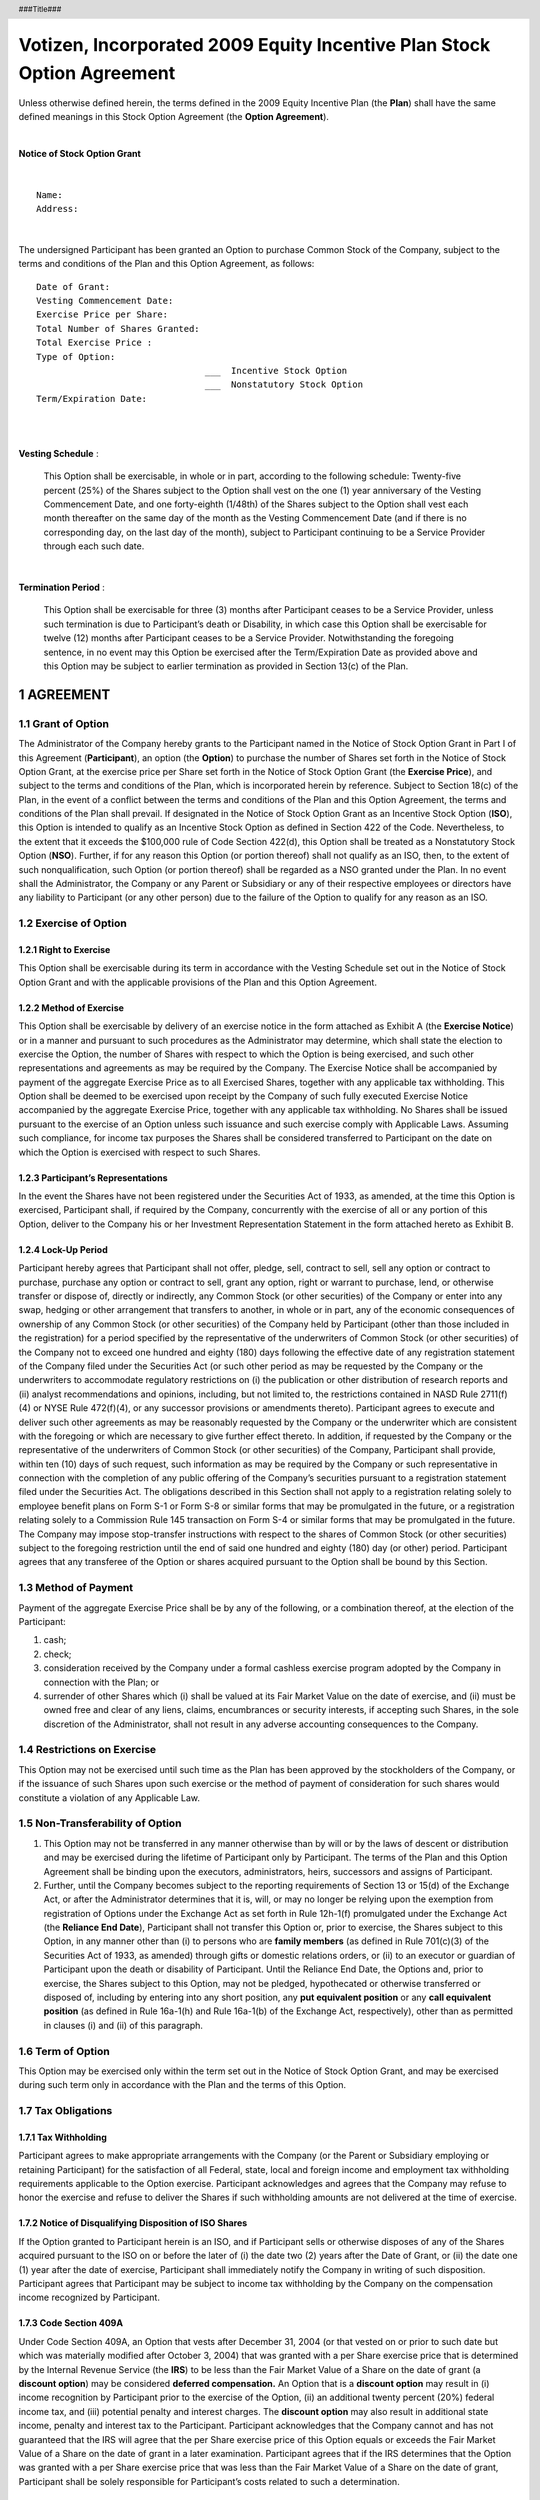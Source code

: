 
.. header:: ###Title###

.. footer:: ###Page###

.. section-numbering::


=======================================================================
Votizen, Incorporated 2009 Equity Incentive Plan Stock Option Agreement
=======================================================================

Unless otherwise defined herein, the terms defined in the 2009 Equity Incentive Plan (the **Plan**) shall have the same defined meanings in this Stock Option Agreement (the **Option Agreement**).

|

.. class:: center

    **Notice of Stock Option Grant**

|

::

    Name:       
    Address:    

| 

The undersigned Participant has been granted an Option to purchase Common Stock of the Company, subject to the terms and conditions of the Plan and this Option Agreement, as follows::

    Date of Grant:                  
    Vesting Commencement Date:      
    Exercise Price per Share:       
    Total Number of Shares Granted: 
    Total Exercise Price :          
    Type of Option:    
                                    ___  Incentive Stock Option
                                    ___  Nonstatutory Stock Option
    Term/Expiration Date:           

| 
| 

**Vesting Schedule** :

    This Option shall be exercisable, in whole or in part, according to the
    following schedule: Twenty-five percent (25%) of the Shares subject to the
    Option shall vest on the one (1) year anniversary of the Vesting
    Commencement Date, and one forty-eighth (1/48th) of the Shares subject to
    the Option shall vest each month thereafter on the same day of the month
    as the Vesting Commencement Date (and if there is no corresponding day, on
    the last day of the month), subject to Participant continuing to be a
    Service Provider through each such date.

| 

**Termination Period** :

    This Option shall be exercisable for three (3) months after Participant
    ceases to be a Service Provider, unless such termination is due to
    Participant’s death or Disability, in which case this Option shall be
    exercisable for twelve (12) months after Participant ceases to be a
    Service Provider.  Notwithstanding the foregoing sentence, in no event may
    this Option be exercised after the Term/Expiration Date as provided above
    and this Option may be subject to earlier termination as provided in
    Section 13(c) of the Plan.
    
AGREEMENT
=========

Grant of Option
---------------
The Administrator of the Company hereby grants to the Participant named in the Notice of Stock Option Grant in Part I of this Agreement (**Participant**), an option (the **Option**) to purchase the number of Shares set forth in the Notice of Stock Option Grant, at the exercise price per Share set forth in the Notice of Stock Option Grant (the **Exercise Price**), and subject to the terms and conditions of the Plan, which is incorporated herein by reference.  Subject to Section 18(c) of the Plan, in the event of a conflict between the terms and conditions of the Plan and this Option Agreement, the terms and conditions of the Plan shall prevail.
If designated in the Notice of Stock Option Grant as an Incentive Stock Option (**ISO**), this Option is intended to qualify as an Incentive Stock Option as defined in Section 422 of the Code.  Nevertheless, to the extent that it exceeds the $100,000 rule of Code Section 422(d), this Option shall be treated as a Nonstatutory Stock Option (**NSO**).  Further, if for any reason this Option (or portion thereof) shall not qualify as an ISO, then, to the extent of such nonqualification, such Option (or portion thereof) shall be regarded as a NSO granted under the Plan.  In no event shall the Administrator, the Company or any Parent or Subsidiary or any of their respective employees or directors have any liability to Participant (or any other person) due to the failure of the Option to qualify for any reason as an ISO.

Exercise of Option
------------------

Right to Exercise
~~~~~~~~~~~~~~~~~
This Option shall be exercisable during its term in accordance with the Vesting Schedule set out in the Notice of Stock Option Grant and with the applicable provisions of the Plan and this Option Agreement.

Method of Exercise
~~~~~~~~~~~~~~~~~~
This Option shall be exercisable by delivery of an exercise notice in the form attached as Exhibit A (the **Exercise Notice**) or in a manner and pursuant to such procedures as the Administrator may determine, which shall state the election to exercise the Option, the number of Shares with respect to which the Option is being exercised, and such other representations and agreements as may be required by the Company.  The Exercise Notice shall be accompanied by payment of the aggregate Exercise Price as to all Exercised Shares, together with any applicable tax withholding.  This Option shall be deemed to be exercised upon receipt by the Company of such fully executed Exercise Notice accompanied by the aggregate Exercise Price, together with any applicable tax withholding.
No Shares shall be issued pursuant to the exercise of an Option unless such issuance and such exercise comply with Applicable Laws.  Assuming such compliance, for income tax purposes the Shares shall be considered transferred to Participant on the date on which the Option is exercised with respect to such Shares.

Participant’s Representations
~~~~~~~~~~~~~~~~~~~~~~~~~~~~~
In the event the Shares have not been registered under the Securities Act of 1933, as amended, at the time this Option is exercised, Participant shall, if required by the Company, concurrently with the exercise of all or any portion of this Option, deliver to the Company his or her Investment Representation Statement in the form attached hereto as Exhibit B.

Lock-Up Period
~~~~~~~~~~~~~~
Participant hereby agrees that Participant shall not offer, pledge, sell, contract to sell, sell any option or contract to purchase, purchase any option or contract to sell, grant any option, right or warrant to purchase, lend, or otherwise transfer or dispose of, directly or indirectly, any Common Stock (or other securities) of the Company or enter into any swap, hedging or other arrangement that transfers to another, in whole or in part, any of the economic consequences of ownership of any Common Stock (or other securities) of the Company held by Participant (other than those included in the registration) for a period specified by the representative of the underwriters of Common Stock (or other securities) of the Company not to exceed one hundred and eighty (180) days following the effective date of any registration statement of the Company filed under the Securities Act (or such other period as may be requested by the Company or the underwriters to accommodate regulatory restrictions on (i) the publication or other distribution of research reports and (ii) analyst recommendations and opinions, including, but not limited to, the restrictions contained in NASD Rule 2711(f)(4) or NYSE Rule 472(f)(4), or any successor provisions or amendments thereto). 
Participant agrees to execute and deliver such other agreements as may be reasonably requested by the Company or the underwriter which are consistent with the foregoing or which are necessary to give further effect thereto.  In addition, if requested by the Company or the representative of the underwriters of Common Stock (or other securities) of the Company, Participant shall provide, within ten (10) days of such request, such information as may be required by the Company or such representative in connection with the completion of any public offering of the Company’s securities pursuant to a registration statement filed under the Securities Act.  The obligations described in this Section shall not apply to a registration relating solely to employee benefit plans on Form S-1 or Form S-8 or similar forms that may be promulgated in the future, or a registration relating solely to a Commission Rule 145 transaction on Form S-4 or similar forms that may be promulgated in the future.  The Company may impose stop-transfer instructions with respect to the shares of Common Stock (or other securities) subject to the foregoing restriction until the end of said one hundred and eighty (180) day (or other) period.  Participant agrees that any transferee of the Option or shares acquired pursuant to the Option shall be bound by this Section.

Method of Payment
-----------------
Payment of the aggregate Exercise Price shall be by any of the following, or a combination thereof, at the election of the Participant:

#. cash;
#. check;
#. consideration received by the Company under a formal cashless exercise program adopted by the Company in connection with the Plan; or 
#. surrender of other Shares which (i) shall be valued at its Fair Market Value on the date of exercise, and (ii) must be owned free and clear of any liens, claims, encumbrances or security interests, if accepting such Shares, in the sole discretion of the Administrator, shall not result in any adverse accounting consequences to the Company.

Restrictions on Exercise
------------------------
This Option may not be exercised until such time as the Plan has been approved by the stockholders of the Company, or if the issuance of such Shares upon such exercise or the method of payment of consideration for such shares would constitute a violation of any Applicable Law.

Non-Transferability of Option
-----------------------------
#. This Option may not be transferred in any manner otherwise than by will or by the laws of descent or distribution and may be exercised during the lifetime of Participant only by Participant.  The terms of the Plan and this Option Agreement shall be binding upon the executors, administrators, heirs, successors and assigns of Participant.
#. Further, until the Company becomes subject to the reporting requirements of Section 13 or 15(d) of the Exchange Act, or after the Administrator determines that it is, will, or may no longer be relying upon the exemption from registration of Options under the Exchange Act as set forth in Rule 12h-1(f) promulgated under the Exchange Act (the **Reliance End Date**), Participant shall not transfer this Option or, prior to exercise, the Shares subject to this Option, in any manner other than (i) to persons who are **family members** (as defined in Rule 701(c)(3) of the Securities Act of 1933, as amended) through gifts or domestic relations orders, or (ii) to an executor or guardian of Participant upon the death or disability of Participant.  Until the Reliance End Date, the Options and, prior to exercise, the Shares subject to this Option, may not be pledged, hypothecated or otherwise transferred or disposed of, including by entering into any short position, any **put equivalent position** or any **call equivalent position** (as defined in Rule 16a-1(h) and Rule 16a-1(b) of the Exchange Act, respectively), other than as permitted in clauses (i) and (ii) of this paragraph.  

Term of Option
--------------
This Option may be exercised only within the term set out in the Notice of Stock Option Grant, and may be exercised during such term only in accordance with the Plan and the terms of this Option.

Tax Obligations
---------------

Tax Withholding
~~~~~~~~~~~~~~~
Participant agrees to make appropriate arrangements with the Company (or the Parent or Subsidiary employing or retaining Participant) for the satisfaction of all Federal, state, local and foreign income and employment tax withholding requirements applicable to the Option exercise.  Participant acknowledges and agrees that the Company may refuse to honor the exercise and refuse to deliver the Shares if such withholding amounts are not delivered at the time of exercise.

Notice of Disqualifying Disposition of ISO Shares
~~~~~~~~~~~~~~~~~~~~~~~~~~~~~~~~~~~~~~~~~~~~~~~~~
If the Option granted to Participant herein is an ISO, and if Participant sells or otherwise disposes of any of the Shares acquired pursuant to the ISO on or before the later of (i) the date two (2) years after the Date of Grant, or (ii) the date one (1) year after the date of exercise, Participant shall immediately notify the Company in writing of such disposition.  Participant agrees that Participant may be subject to income tax withholding by the Company on the compensation income recognized by Participant.
 
Code Section 409A
~~~~~~~~~~~~~~~~~
Under Code Section 409A, an Option that vests after December 31, 2004 (or that vested on or prior to such date but which was materially modified after October 3, 2004) that was granted with a per Share exercise price that is determined by the Internal Revenue Service (the **IRS**) to be less than the Fair Market Value of a Share on the date of grant (a **discount option**) may be considered **deferred compensation.**  An Option that is a **discount option** may result in (i) income recognition by Participant prior to the exercise of the Option, (ii) an additional twenty percent (20%) federal income tax, and (iii) potential penalty and interest charges.  The **discount option** may also result in additional state income, penalty and interest tax to the Participant.  Participant acknowledges that the Company cannot and has not guaranteed that the IRS will agree that the per Share exercise price of this Option equals or exceeds the Fair Market Value of a Share on the date of grant in a later examination.  Participant agrees that if the IRS determines that the Option was granted with a per Share exercise price that was less than the Fair Market Value of a Share on the date of grant, Participant shall be solely responsible for Participant’s costs related to such a determination.

Entire Agreement; Governing Law
-------------------------------
The Plan is incorporated herein by reference.  The Plan and this Option Agreement constitute the entire agreement of the parties with respect to the subject matter hereof and supersede in their entirety all prior undertakings and agreements of the Company and Participant with respect to the subject matter hereof, and may not be modified adversely to the Participant’s interest except by means of a writing signed by the Company and Participant.  This Agreement is governed by the internal substantive laws but not the choice of law rules of California.

No Guarantee of Continued Service
---------------------------------
PARTICIPANT ACKNOWLEDGES AND AGREES THAT THE VESTING OF SHARES PURSUANT TO THE VESTING SCHEDULE HEREOF IS EARNED ONLY BY CONTINUING AS A SERVICE PROVIDER AT THE WILL OF THE COMPANY (OR THE PARENT OR SUBSIDIARY EMPLOYING OR RETAINING PARTICIPANT) AND NOT THROUGH THE ACT OF BEING HIRED, BEING GRANTED THIS OPTION OR ACQUIRING SHARES HEREUNDER. PARTICIPANT FURTHER ACKNOWLEDGES AND AGREES THAT THIS AGREEMENT, THE TRANSACTIONS CONTEMPLATED HEREUNDER AND THE VESTING SCHEDULE SET FORTH HEREIN DO NOT CONSTITUTE AN EXPRESS OR IMPLIED PROMISE OF CONTINUED ENGAGEMENT AS A SERVICE PROVIDER FOR THE VESTING PERIOD, FOR ANY PERIOD, OR AT ALL, AND SHALL NOT INTERFERE IN ANY WAY WITH PARTICIPANT’S RIGHT OR THE RIGHT OF THE COMPANY (OR THE PARENT OR SUBSIDIARY EMPLOYING OR RETAINING PARTICIPANT) TO TERMINATE PARTICIPANT’S RELATIONSHIP AS A SERVICE PROVIDER AT ANY TIME, WITH OR WITHOUT CAUSE.

Acknowledgement
---------------

Participant acknowledges receipt of a copy of the Plan and represents that he or she is familiar with the terms and provisions thereof, and hereby accepts this Option subject to all of the terms and provisions thereof.  Participant has reviewed the Plan and this Option in their entirety, has had an opportunity to obtain the advice of counsel prior to executing this Option and fully understands all provisions of the Option.  Participant hereby agrees to accept as binding, conclusive and final all decisions or interpretations of the Administrator upon any questions arising under the Plan or this Option.  Participant further agrees to notify the Company upon any change in the residence address indicated below.

.. class:: center

    (signature page follows)

.. raw:: pdf

    PageBreak

.. class:: center

    **Signature Page**


PARTICIPANT::

    Signature:  _______________________________________

    Name:       
    Address:    
    
VOTIZEN, INCORPORATED::

    Signature:  _______________________________________

    Name:       David Binetti
    Title:      CEO


.. raw:: pdf

    PageBreak


.. class:: center

    **EXHIBIT A**

    2009 EQUITY INCENTIVE PLAN EXERCISE NOTICE


| Votizen, Incorporated
| 548 Market Street
| San Francisco, CA 94104
| 
| Attention: Chief Executive Officer
| 
| 

#. **Exercise of Option**  Effective as of today, ________________, the undersigned (**Participant**) hereby elects to exercise Participant’s option (the **Option**) to purchase ________________ shares of the Common Stock (the **Shares**) of Votizen, Incorporated (the **Company**) under and pursuant to the 2009 Equity Incentive Plan (the **Plan**) and the Stock Option Agreement dated ______________ (the **Option Agreement**).

#. **Delivery of Payment**  Participant herewith delivers to the Company the full purchase price of the Shares, as set forth in the Option Agreement, and any and all withholding taxes due in connection with the exercise of the Option.

#. **Representations of Participant**  Participant acknowledges that Participant has received, read and understood the Plan and the Option Agreement and agrees to abide by and be bound by their terms and conditions.


#.  **Rights as Stockholder**  Until the issuance of the Shares (as evidenced by the appropriate entry on the books of the Company or of a duly authorized transfer agent of the Company), no right to vote or receive dividends or any other rights as a stockholder shall exist with respect to the Common Stock subject to an Award, notwithstanding the exercise of the Option.  The Shares shall be issued to Participant as soon as practicable after the Option is exercised in accordance with the Option Agreement.  No adjustment shall be made for a dividend or other right for which the record date is prior to the date of issuance except as provided in Section 13 of the Plan.

#. **Company’s Right of First Refusal**  Before any Shares held by Participant or any transferee (either being sometimes referred to herein as the **Holder**) may be sold or otherwise transferred (including transfer by gift or operation of law), the Company or its assignee(s) shall have a right of first refusal to purchase the Shares on the terms and conditions set forth in this Section (the **Right of First Refusal**).


    a.  **Notice of Proposed Transfer**  The Holder of the Shares shall deliver to the Company a written notice (the **Notice**) stating: (i) the Holder’s bona fide intention to sell or otherwise transfer such Shares; (ii) the name of each proposed purchaser or other transferee (**Proposed Transferee**); (iii) the number of Shares to be transferred to each Proposed Transferee; and (iv) the bona fide cash price or other consideration for which the Holder proposes to transfer the Shares (the **Offered Price**), and the Holder shall offer the Shares at the Offered Price to the Company or its assignee(s).

    b.  **Exercise of Right of First Refusal**  At any time within thirty (30) days after receipt of the Notice, the Company and/or its assignee(s) may, by giving written notice to the Holder, elect to purchase all, but not less than all, of the Shares proposed to be transferred to any one or more of the Proposed Transferees, at the purchase price determined in accordance with subsection (c) below.

    c.  **Purchase Price**  The purchase price (**Purchase Price**) for the Shares purchased by the Company or its assignee(s) under this Section 5 shall be the Offered Price.  If the Offered Price includes consideration other than cash, the cash equivalent value of the non-cash consideration shall be determined by the Board of Directors of the Company in good faith.
    
    d.  **Payment**  Payment of the Purchase Price shall be made, at the option of the Company or its assignee(s), in cash (by check), by cancellation of all or a portion of any outstanding indebtedness of the Holder to the Company (or, in the case of repurchase by an assignee, to the assignee), or by any combination thereof within thirty (30) days after receipt of the Notice or in the manner and at the times set forth in the Notice.

    e.  **Holder’s Right to Transfer**  If all of the Shares proposed in the Notice to be transferred to a given Proposed Transferee are not purchased by the Company and/or its assignee(s) as provided in this Section 5, then the Holder may sell or otherwise transfer such Shares to that Proposed Transferee at the Offered Price or at a higher price, provided that such sale or other transfer is consummated within one hundred and twenty (120) days after the date of the Notice, that any such sale or other transfer is effected in accordance with any applicable securities laws and that the Proposed Transferee agrees in writing that the provisions of this Section 5 shall continue to apply to the Shares in the hands of such Proposed Transferee.  If the Shares described in the Notice are not transferred to the Proposed Transferee within such period, a new Notice shall be given to the Company, and the Company and/or its assignees shall again be offered the Right of First Refusal before any Shares held by the Holder may be sold or otherwise transferred.

    f.  **Exception for Certain Family Transfers**  Anything to the contrary contained in this Section 5 notwithstanding, the transfer of any or all of the Shares during the Participant’s lifetime or on the Participant’s death by will or intestacy to the Participant’s immediate family or a trust for the benefit of the Participant’s immediate family shall be exempt from the provisions of this Section 5.  **Immediate Family** as used herein shall mean spouse, lineal descendant or antecedent, father, mother, brother or sister.  In such case, the transferee or other recipient shall receive and hold the Shares so transferred subject to the provisions of this Section 5, and there shall be no further transfer of such Shares except in accordance with the terms of this Section 5.
    
    g.  **Termination of Right of First Refusal**  The Right of First Refusal shall terminate as to any Shares upon the earlier of (i) the first sale of Common Stock of the Company to the general public, or (ii) a Change in Control in which the successor corporation has equity securities that are publicly traded. 

#.  **Tax Consultation**  Participant understands that Participant may suffer adverse tax consequences as a result of Participant’s purchase or disposition of the Shares.  Participant represents that Participant has consulted with any tax consultants Participant deems advisable in connection with the purchase or disposition of the Shares and that Participant is not relying on the Company for any tax advice

#. **Restrictive Legends and Stop-Transfer Orders**

    a.  **Legends**  Participant understands and agrees that the Company shall cause the legends set forth below or legends substantially equivalent thereto, to be placed upon any certificate(s) evidencing ownership of the Shares together with any other legends that may be required by the Company or by state or federal securities laws:
    
        THE SECURITIES REPRESENTED HEREBY HAVE NOT BEEN REGISTERED UNDER THE SECURITIES ACT OF 1933 (THE **ACT**) AND MAY NOT BE OFFERED, SOLD OR OTHERWISE TRANSFERRED, PLEDGED OR HYPOTHECATED UNLESS AND UNTIL REGISTERED UNDER THE ACT OR, IN THE OPINION OF COUNSEL SATISFACTORY TO THE ISSUER OF THESE SECURITIES, SUCH OFFER, SALE OR TRANSFER, PLEDGE OR HYPOTHECATION IS IN COMPLIANCE THEREWITH.

        THE SHARES REPRESENTED BY THIS CERTIFICATE ARE SUBJECT TO CERTAIN RESTRICTIONS ON TRANSFER AND A RIGHT OF FIRST REFUSAL HELD BY THE ISSUER OR ITS ASSIGNEE(S) AS SET FORTH IN THE EXERCISE NOTICE BETWEEN THE ISSUER AND THE ORIGINAL HOLDER OF THESE SHARES, A COPY OF WHICH MAY BE OBTAINED AT THE PRINCIPAL OFFICE OF THE ISSUER. SUCH TRANSFER RESTRICTIONS AND RIGHT OF FIRST REFUSAL ARE BINDING ON TRANSFEREES OF THESE SHARES.

        THE SHARES REPRESENTED BY THIS CERTIFICATE ARE SUBJECT TO RESTRICTIONS ON TRANSFER FOR A PERIOD OF TIME FOLLOWING THE EFFECTIVE DATE OF THE UNDERWRITTEN PUBLIC OFFERING OF THE COMPANY’S SECURITIES SET FORTH IN AN AGREEMENT BETWEEN THE ISSUER AND THE ORIGINAL HOLDER OF THESE SHARES AND MAY NOT BE SOLD OR OTHERWISE DISPOSED OF BY THE HOLDER PRIOR TO THE EXPIRATION OF SUCH PERIOD WITHOUT THE CONSENT OF THE COMPANY OR THE MANAGING UNDERWRITER.

    b. **Stop-Transfer Notices**  Participant agrees that, in order to ensure compliance with the restrictions referred to herein, the Company may issue appropriate **stop transfer** instructions to its transfer agent, if any, and that, if the Company transfers its own securities, it may make appropriate notations to the same effect in its own records.
    
    c.  **Refusal to Transfer**  The Company shall not be required (i) to transfer on its books any Shares that have been sold or otherwise transferred in violation of any of the provisions of this Exercise Notice or (ii) to treat as owner of such Shares or to accord the right to vote or pay dividends to any purchaser or other transferee to whom such Shares shall have been so transferred.
    
#. **Successors and Assigns**  The Company may assign any of its rights under this Exercise Notice to single or multiple assignees, and this Exercise Notice shall inure to the benefit of the successors and assigns of the Company.  Subject to the restrictions on transfer herein set forth, this Exercise Notice shall be binding upon Participant and his or her heirs, executors, administrators, successors and assigns.

#. **Interpretation**  Any dispute regarding the interpretation of this Exercise Notice shall be submitted by Participant or by the Company forthwith to the Administrator, which shall review such dispute at its next regular meeting.  The resolution of such a dispute by the Administrator shall be final and binding on all parties.

#. **Governing Law; Severability**  This Exercise Notice is governed by the internal substantive laws, but not the choice of law rules, of California.  In the event that any provision hereof becomes or is declared by a court of competent jurisdiction to be illegal, unenforceable or void, this Exercise Notice shall continue in full force and effect.

#. **Entire Agreement**  The Plan and Option Agreement are incorporated herein by reference.  This Exercise Notice, the Plan, the Option Agreement and the Investment Representation Statement constitute the entire agreement of the parties with respect to the subject matter hereof and supersede in their entirety all prior undertakings and agreements of the Company and Participant with respect to the subject matter hereof, and may not be modified adversely to the Participant’s interest except by means of a writing signed by the Company and Participant.


PARTICIPANT::

    Signature:  _______________________________________
    Name:
    Address:
    
VOTIZEN, INCORPORATED::

    Signature:  _______________________________________
    Name:
    Title:
    Date Received:


.. raw:: pdf

    PageBreak


.. class:: center

    **EXHIBIT B**
    
    INVESTMENT REPRESENTATION STATEMENT

PARTICIPANT::
        
        Name:       
        Company:    VOTIZEN, INCORPORATED
        Security:   COMMON STOCK
        Amount:     
        Date:       
        

In connection with the purchase of the above-listed Securities, the undersigned Participant represents to the Company the following:

a. Participant is aware of the Company’s business affairs and financial condition and has acquired sufficient information about the Company to reach an informed and knowledgeable decision to acquire the Securities.  Participant is acquiring these Securities for investment for Participant’s own account only and not with a view to, or for resale in connection with, any **distribution** thereof within the meaning of the Securities Act of 1933, as amended (the **Securities Act**).
b. Participant acknowledges and understands that the Securities constitute **restricted securities** under the Securities Act and have not been registered under the Securities Act in reliance upon a specific exemption therefrom, which exemption depends upon, among other things, the bona fide nature of Participant’s investment intent as expressed herein.  In this connection, Participant understands that, in the view of the Securities and Exchange Commission, the statutory basis for such exemption may be unavailable if Participant’s representation was predicated solely upon a present intention to hold these Securities for the minimum capital gains period specified under tax statutes, for a deferred sale, for or until an increase or decrease in the market price of the Securities, or for a period of one (1) year or any other fixed period in the future.  Participant further understands that the Securities must be held indefinitely unless they are subsequently registered under the Securities Act or an exemption from such registration is available.  Participant further acknowledges and understands that the Company is under no obligation to register the Securities. Participant understands that the certificate evidencing the Securities shall be imprinted with any legend required under applicable state securities laws.
c. Participant is familiar with the provisions of Rule 701 and Rule 144, each promulgated under the Securities Act, which, in substance, permit limited public resale of **restricted securities** acquired, directly or indirectly from the issuer thereof, in a non-public offering subject to the satisfaction of certain conditions.  Rule 701 provides that if the issuer qualifies under Rule 701 at the time of the grant of the Option to Participant, the exercise shall be exempt from registration under the Securities Act.  In the event the Company becomes subject to the reporting requirements of Section 13 or 15(d) of the Securities Exchange Act of 1934, ninety (90) days thereafter (or such longer period as any market stand-off agreement may require) the Securities exempt under Rule 701 may be resold, subject to the satisfaction of the applicable conditions specified by Rule 144, including in the case of affiliates (1) the availability of certain public information about the Company, (2) the amount of Securities being sold during any three (3) month period not exceeding specified limitations, (3) the resale being made in an unsolicited **broker’s transaction**, transactions directly with a **market maker** or **riskless principal transactions** (as those terms are defined under the Securities Exchange Act of 1934) and (4) the timely filing of a Form 144, if applicable.  In the event that the Company does not qualify under Rule 701 at the time of grant of the Option, then the Securities may be resold in certain limited circumstances subject to the provisions of Rule 144, which may require (i) the availability of current public information about the Company; (ii) the resale to occur more than a specified period after the purchase and full payment (within the meaning of Rule 144) for the Securities; and (iii) in the case of the sale of Securities by an affiliate, the satisfaction of the conditions set forth in sections (2), (3) and (4) of the paragraph immediately above.
d. Participant further understands that in the event all of the applicable requirements of Rule 701 or 144 are not satisfied, registration under the Securities Act, compliance with Regulation A, or some other registration exemption shall be required; and that, notwithstanding the fact that Rules 144 and 701 are not exclusive, the Staff of the Securities and Exchange Commission has expressed its opinion that persons proposing to sell private placement securities other than in a registered offering and otherwise than pursuant to Rules 144 or 701 shall have a substantial burden of proof in establishing that an exemption from registration is available for such offers or sales, and that such persons and their respective brokers who participate in such transactions do so at their own risk.  Participant understands that no assurances can be given that any such other registration exemption shall be available in such event.

| 
| 

PARTICIPANT::

    Signature:  _______________________________________

    Name:       
    Address:    
    